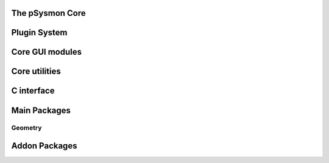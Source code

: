 .. pSysmon documentation master file, created by
   sphinx-quickstart on Thu Sep 29 15:53:21 2011.
   You can adapt this file completely to your liking, but it should at least
   contain the root `toctree` directive.


The pSysmon Core
-----------------
.. autosummary::
   :toctree: autogen

   psysmon.core.base
   psysmon.core.cecSubProcess
   psysmon.core.project
   psysmon.core.project_server
   psysmon.core.waveclient

   .. comment to end block

Plugin System
--------------
.. autosummary::
   :toctree: autogen

   psysmon.core.packageSystem
   psysmon.core.packageNodes
   psysmon.core.plugins
   psysmon.core.preferences_manager
   psysmon.core.processingStack

   .. comment to end block

Core GUI modules
-------------------
.. autosummary::
    :toctree: autogen

    psysmon.core.gui
    psysmon.core.guiBricks
    psysmon.core.gui_preference_dialog

   .. comment to end block

Core utilities
-------------------
.. autosummary::
    :toctree: autogen

    psysmon.core.database_util
    psysmon.core.test_util
    psysmon.core.util

    .. comment to end block

C interface
-------------------
.. autosummary::
    :toctree: autogen

    psysmon.core.clib_util
    psysmon.core.lib_signal

    .. comment to end block


Main Packages
-------------------

Geometry
^^^^^^^^
.. autosummary::
    :toctree: autogen

    psysmon.packages.geometry
    psysmon.packages.geometry.inventory
    psysmon.packages.geometry.db_inventory
    psysmon.packages.geometry.inventory_parser
    psysmon.packages.geometry.util
    psysmon.packages.geometry.editGeometry

    .. comment to end block


Addon Packages
-------------------
.. autosummary::
   :toctree: autogen


   .. comment to end block


